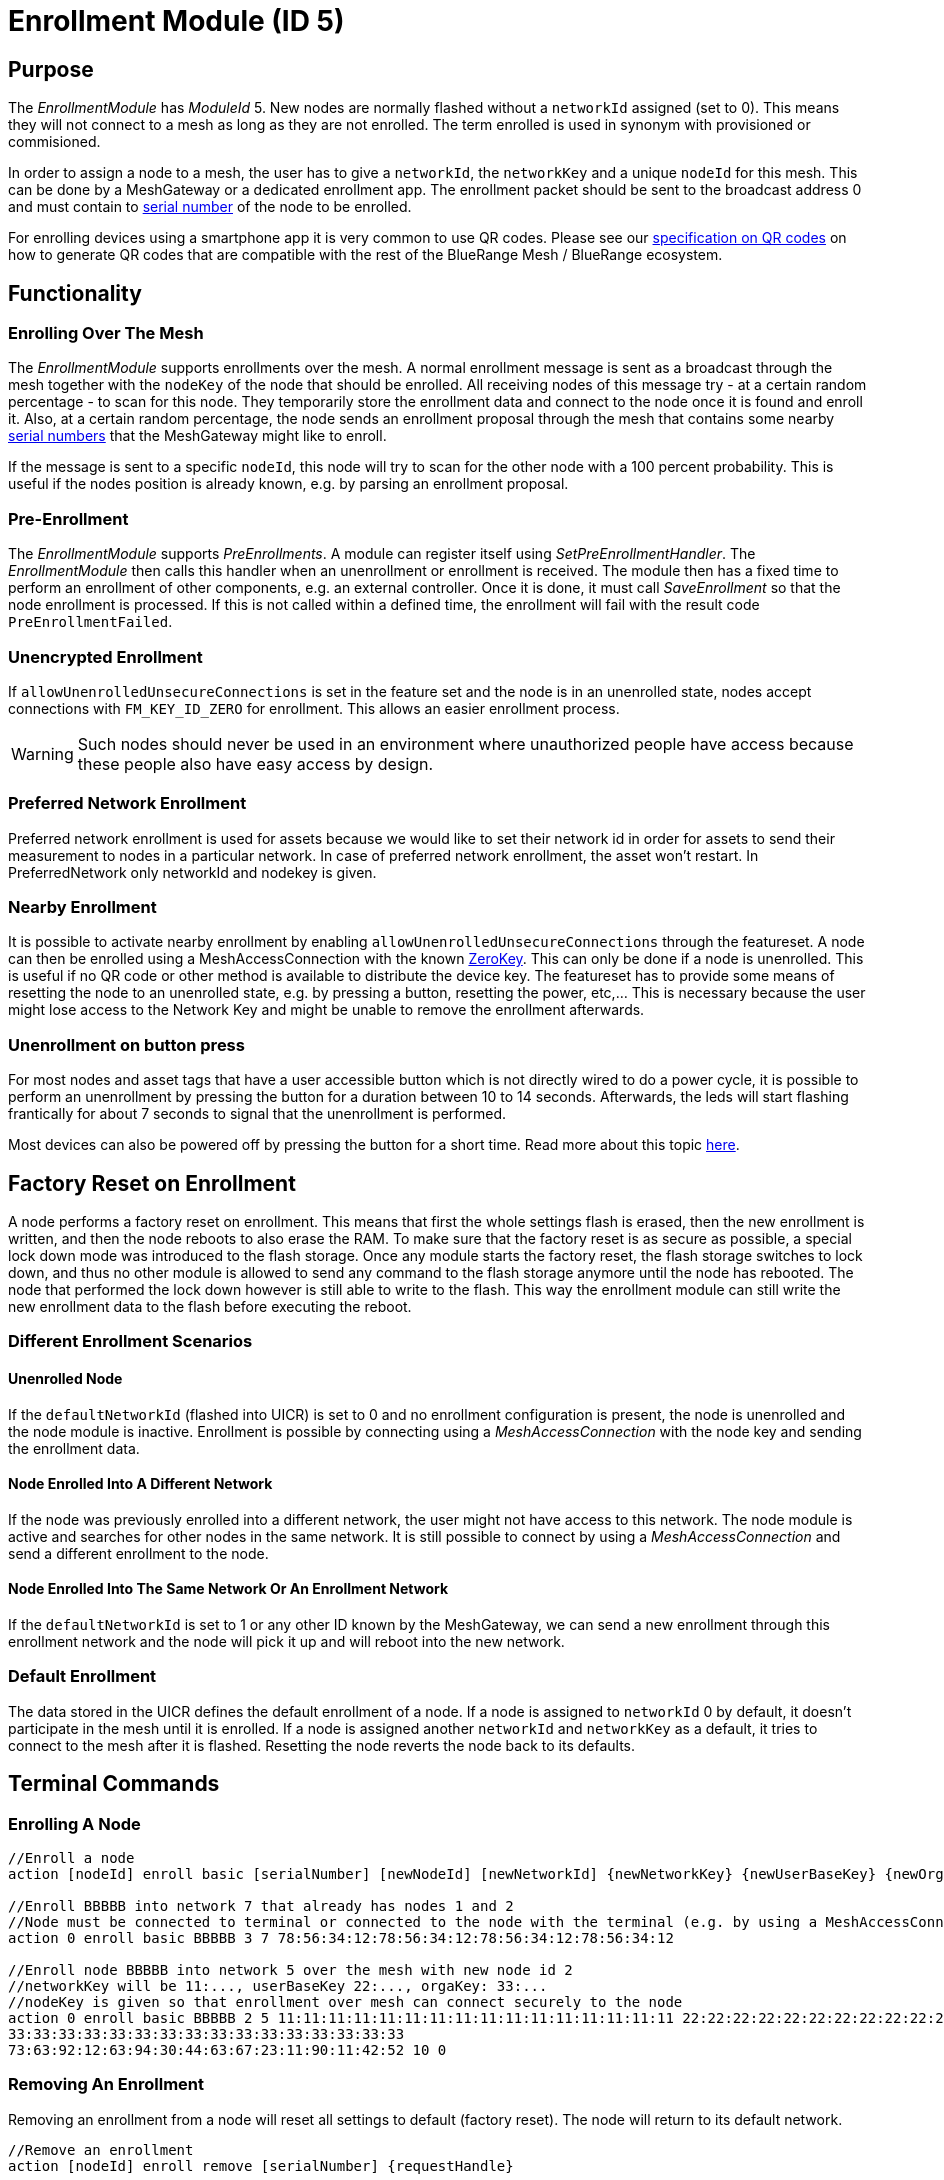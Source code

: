 = Enrollment Module (ID 5)

== Purpose

The _EnrollmentModule_ has _ModuleId_ 5. New nodes are normally flashed without a `networkId` assigned (set to 0). This means they will not connect to a mesh as long as they are not enrolled. The term enrolled is used in synonym with provisioned or commisioned.

In order to assign a node to a mesh, the user has to give a `networkId`, the `networkKey` and a unique `nodeId` for this mesh. This can be done by a MeshGateway or a dedicated enrollment app. The enrollment packet should be sent to the broadcast address 0 and must contain to xref:Specification.adoc#SerialNumbers[serial number] of the node to be enrolled.

For enrolling devices using a smartphone app it is very common to use QR codes. Please see our xref:QRCodeGeneration.adoc[specification on QR codes] on how to generate QR codes that are compatible with the rest of the BlueRange Mesh / BlueRange ecosystem.

== Functionality

=== Enrolling Over The Mesh

The _EnrollmentModule_ supports enrollments over the mesh. A normal enrollment message is sent as a broadcast through the mesh together with the `nodeKey` of the node that should be enrolled. All receiving nodes of this message try - at a certain random percentage - to scan for this node. They temporarily store the enrollment data and connect to the node once it is found and enroll it. Also, at a certain random percentage, the node sends an enrollment proposal through the mesh that contains some nearby xref:Specification.adoc#SerialNumbers[serial numbers] that the MeshGateway might like to enroll.

If the message is sent to a specific `nodeId`, this node will try to scan for the other node with a 100 percent probability. This is useful if the nodes position is already known, e.g. by parsing an enrollment proposal.

=== Pre-Enrollment

The _EnrollmentModule_ supports _PreEnrollments_. A module can register itself using _SetPreEnrollmentHandler_. The _EnrollmentModule_ then calls this handler when an unenrollment or enrollment is received. The module then has a fixed time to perform an enrollment of other components, e.g. an external controller. Once it is done, it must call _SaveEnrollment_ so that the node enrollment is processed. If this is not called within a defined time, the enrollment will fail with the result code `PreEnrollmentFailed`.

=== Unencrypted Enrollment

If `allowUnenrolledUnsecureConnections` is set in the feature set and the node is in an unenrolled state, nodes accept connections with `FM_KEY_ID_ZERO` for enrollment. This allows an easier enrollment process.

WARNING: Such nodes should never be used in an environment where unauthorized people have access because these people also have easy access by design.

=== Preferred Network Enrollment
Preferred network enrollment is used for assets because we would like to set their network id in order for assets to send their measurement to nodes in a particular network. In case of preferred network enrollment, the asset won't restart. In PreferredNetwork only networkId and nodekey is given.

=== Nearby Enrollment
It is possible to activate nearby enrollment by enabling `allowUnenrolledUnsecureConnections` through the featureset. A node can then be enrolled using a MeshAccessConnection with the known xref:Specification.adoc#EncryptionKeys[ZeroKey]. This can only be done if a node is unenrolled. This is useful if no QR code or other method is available to distribute the device key. The featureset has to provide some means of resetting the node to an unenrolled state, e.g. by pressing a button, resetting the power, etc,... This is necessary because the user might lose access to the Network Key and might be unable to remove the enrollment afterwards.

=== Unenrollment on button press
For most nodes and asset tags that have a user accessible button which is not directly wired to do a power cycle, it is possible to perform an unenrollment by pressing the button for a duration between 10 to 14 seconds. Afterwards, the leds will start flashing frantically for about 7 seconds to signal that the unenrollment is performed.

Most devices can also be powered off by pressing the button for a short time. Read more about this topic xref:DeviceOff.adoc#DeviceOff[here].

== Factory Reset on Enrollment
A node performs a factory reset on enrollment. This means that first the whole settings flash is erased, then the new enrollment is written, and then the node reboots to also erase the RAM. To make sure that the factory reset is as secure as possible, a special lock down mode was introduced to the flash storage. Once any module starts the factory reset, the flash storage switches to lock down, and thus no other module is allowed to send any command to the flash storage anymore until the node has rebooted. The node that performed the lock down however is still able to write to the flash. This way the enrollment module can still write the new enrollment data to the flash before executing the reboot.

=== Different Enrollment Scenarios

==== Unenrolled Node

If the `defaultNetworkId` (flashed into UICR) is set to 0 and no enrollment configuration is present, the node is unenrolled and the node module is inactive. Enrollment is possible by connecting using a _MeshAccessConnection_ with the node key and sending the enrollment data.

==== Node Enrolled Into A Different Network

If the node was previously enrolled into a different network, the user might not have access to this network. The node module is active and searches for other nodes in the same network. It is still possible to connect by using a _MeshAccessConnection_ and send a different enrollment to the node.

==== Node Enrolled Into The Same Network Or An Enrollment Network
If the `defaultNetworkId` is set to 1 or any other ID known by the MeshGateway, we can send a new enrollment through this enrollment network and the node will pick it up and will reboot into the new network.

=== Default Enrollment
The data stored in the UICR defines the default enrollment of a node. If a node is assigned to `networkId` 0 by default, it doesn't participate in the mesh until it is enrolled. If a node is assigned another `networkId` and `networkKey` as a default, it tries to connect to the mesh after it is flashed. Resetting the node reverts the node back to its defaults.

== Terminal Commands

=== Enrolling A Node

[source, C++]
----
//Enroll a node
action [nodeId] enroll basic [serialNumber] [newNodeId] [newNetworkId] {newNetworkKey} {newUserBaseKey} {newOrganizationKey} {nodeKey} {timeoutSec} {enrollOnlyIfUnenrolled} {requestHandle}

//Enroll BBBBB into network 7 that already has nodes 1 and 2
//Node must be connected to terminal or connected to the node with the terminal (e.g. by using a MeshAccessConnection)
action 0 enroll basic BBBBB 3 7 78:56:34:12:78:56:34:12:78:56:34:12:78:56:34:12

//Enroll node BBBBB into network 5 over the mesh with new node id 2
//networkKey will be 11:..., userBaseKey 22:..., orgaKey: 33:...
//nodeKey is given so that enrollment over mesh can connect securely to the node
action 0 enroll basic BBBBB 2 5 11:11:11:11:11:11:11:11:11:11:11:11:11:11:11:11 22:22:22:22:22:22:22:22:22:22:22:22:22:22:22:22
33:33:33:33:33:33:33:33:33:33:33:33:33:33:33:33
73:63:92:12:63:94:30:44:63:67:23:11:90:11:42:52 10 0
----

=== Removing An Enrollment
Removing an enrollment from a node will reset all settings to default (factory reset). The node will return to its default network.
[source, C++]
----
//Remove an enrollment
action [nodeId] enroll remove [serialNumber] {requestHandle}

//E.g. removing the enrollment of the node with serial number BCBCF
action 0 enroll remove BCBCF
----

=== Setting only the Network
If the node is an asset, it allows rapid network id changes by using this command. A connection must have been established before executing this command, no mesh access connection is automatically created.
[source, C++]
----
//Set a preferred network
action [nodeId] enroll set_network [newNetworkId] {requestHandler}

//E.g. set preferred network of the node with serial number BBBBN
action 0 enroll set_network 12
----

=== Requesting specific proposals
In some situations (e.g. when the nodes are placed in a line) it can be helpful to specifically query which node sees which xref:Specification.adoc#SerialNumbers[serial numbers] before sending the enrollment. Therefore, it is possible to send the request_proposals message with several xref:Specification.adoc#SerialNumbers[serial numbers] that are then temporarily stored on the target node. The target node will respond with a proposal message as soon as it receives a broadcast message of one of the nodes to be enrolled.
[source, C++]
----
//Query which node sees which serial numbers
action [nodeId] enroll request_proposals [up to 11 serial numbers]

//E.g. ask all connected nodes which of them sees any of the given serial numbers
action 0 enroll request_proposals BBBBD BBBBF BBBBG BBBBH BBBBJ BBBBK BBBBL BBBBM BBBBN BBBBP BBBBQ
//E.g. only ask for three serial numbers
action 0 enroll request_proposals BBZ3F ZZZZZ ZFGBB
----

The nodes then scan for one minute if they see any of the specified xref:Specification.adoc#SerialNumbers[serial numbers]. Upon arrival, the message is answered with the following JSON (1 JSON per xref:Specification.adoc#SerialNumbers[serial number]):
[source]
----
{
	//NodeID 1 was able to scan serialNumber BBBBG
	"nodeId":1,
	"type":"request_proposals_response",
	"serialNumber":BBBBG,
	"module":5,
	"requestHandle":0
}
----

== Messages
=== Message Types
[source, C++]
----
enum EnrollmentModuleTriggerActionMessages{
	SET_ENROLLMENT_BY_SERIAL=0,
	REMOVE_ENROLLMENT=1
};
enum EnrollmentModuleActionResponseMessages{
	ENROLLMENT_RESPONSE=0,
	REMOVE_ENROLLMENT_RESPONSE=1,
	ENROLLMENT_PROPOSAL=2
};
----

=== Enroll A Beacon
==== Request
actionType: SET_ENROLLMENT

[cols="1,2,3"]
|===
|Bytes|Type|Description
|8|xref:Specification.adoc#connPacketModule[connPacketModule]|
|4|serialNumberIndex|Index of the xref:Specification.adoc#SerialNumbers[serial number] to be enrolled
|2|newNodeId|The new node id that should be assigned to this node (Set to 0 to leave unchanged)
|2|newNetworkId|The new network id to be assigned (Set to 0 to leave unchanged)
|16|newNetworkKey|The network encryption key to be used (Set to 000....000 to leave unchanged)
|16|newUserBaseKey|The new user base key to derrive all user keys from (Set to 000....000 to leave unchanged)
|16|newOrganizationKey|A key used for an organization, e.g. used by assets because these must work organization wide.
|16|nodeKey (optional)|If the enrollment should be done over the mesh, the nodeKey must be given so that another node can connect securely to the to-be-enrolled node
|7 bit|timeoutSec (optional)|Enrollment over the mesh uses a timeout how long a node will try to look for the to-be-enrolled node. A good default value is 10 seconds which will result in a maximum of 14 seconds time for an enrollment. (Sending 0 will use the default value)
|1 bit|enrollOnlyIfUnenrolled (optional)|If set to 0, the enrollment will be done even if the other node is already enrolled. If set to 1, the node will generate an error response for the enrollment (ENROLL_RESPONSE with error code .
|===

==== Response
This acknowledges a received enrollment.
[source, C++]
----
0x00 = ENROLL_RESPONSE_OK
0x01 = ENROLL_RESPONSE_FLASH_BUSY //(please retry)
0x02 = ENROLL_RESPONSE_WRONG_DATA_ALIGNMENT //(fatal error)
0x03 = ENROLL_RESPONSE_NO_SPACE //(fatal error)
0x10 = ENROLL_RESPONSE_ALREADY_ENROLLED_WITH_DIFFERENT_DATA //(can use enrollOnlyIfUnenrolled = 0 to force the enrollment)
0x11 = ENROLL_RESPONSE_PREENROLLMENT_FAILED //Another module that needs to enroll itself first, failed to enroll in the required time
----

actionType: `ENROLLMENT_RESPONSE`
[cols="1,2,3"]
|===
|Bytes|Type|Description
|8|xref:Specification.adoc#connPacketModule[connPacketModule]|
|4|serialNumberIndex|Index of the xref:Specification.adoc#SerialNumbers[serial number] that was enrolled
|1|result|See above for possible result codes
|===
==== Response
Randomly and if available, a node might respond with an enrollment proposal that contains a number of nearby xref:Specification.adoc#SerialNumbers[serialNumberIndexes]. If the MeshGateway wants to enroll one of these nodes, it can send a directed message to this node to enroll the other nearby node. If a xref:Specification.adoc#SerialNumbers[serialNumberIndex] is 0, there were not enough nodes around or not yet scanned.

actionType: `ENROLLMENT_PROPOSAL`
[cols="1,2,3"]
|===
|Bytes|Type|Description
|8|xref:Specification.adoc#connPacketModule[connPacketModule]	|
|4|serialNumberIndex[0]|nearby node xref:Specification.adoc#SerialNumbers[serial number index]
|4|serialNumberIndex[1]|nearby node xref:Specification.adoc#SerialNumbers[serial number index]
|4|serialNumberIndex[2]|nearby node xref:Specification.adoc#SerialNumbers[serial number index]
|===

=== Remove an Enrollment
==== Request
actionType: `REMOVE_ENROLLMENT`
[cols="1,2,3"]
|===
|Bytes|Type|Description
|8|xref:Specification.adoc#connPacketModule[connPacketModule]	|
|4|serialNumberIndex|Index of the xref:Specification.adoc#SerialNumbers[serial number] to be enrolled
|===
==== Response
The result of removing an enrollment:
[source, C++]
----
0x00 = ENROLL_RESPONSE_OK
0x01 = ENROLL_RESPONSE_FLASH_BUSY //(please retry)
0x02 = ENROLL_RESPONSE_WRONG_DATA_ALIGNMENT //(fatal error)
0x03 = ENROLL_RESPONSE_NO_SPACE //(fatal error)
----
actionType: `REMOVE_ENROLLMENT_RESPONSE`
[cols="1,2,3"]
|===
|Bytes|Type|Description
|8|xref:Specification.adoc#connPacketModule[connPacketModule]|
|4|serialNumberIndex|Index of the xref:Specification.adoc#SerialNumbers[serial number] that was enrolled
|1|result|See above for possible result codes
|===

=== Requesting Proposals
==== Request
actionType: `REQUEST_PROPOSALS (4)`
[cols="1,2,3"]
|===
|Bytes|Type|Description
|8|xref:Specification.adoc#connPacketModule[connPacketModule]	|
|4 - 44|serialNumberIndices|Up to 11 xref:Specification.adoc#SerialNumbers[serial indices].
|===
==== Response
actionType: `REQUEST_PROPOSALS_RESPONSE (4)`
[cols="1,2,3"]
|===
|Bytes|Type|Description
|8|xref:Specification.adoc#connPacketModule[connPacketModule]|
|4|serialNumberIndex|The xref:Specification.adoc#SerialNumbers[serial index] that was possible to scan.
|===
